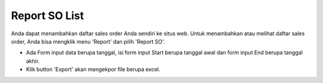 .. _supplier_list:

Report SO List
=============

Anda dapat menambahkan daftar sales order Anda sendiri ke situs web. Untuk menambahkan atau melihat daftar sales order, Anda bisa mengklik menu 'Report' dan pilih 'Report SO'.

.. image:: ../img_src/report_so.png
    :width: 800px
    :alt: Login Section

- Ada Form input data berupa tanggal, isi form input Start berupa tanggal awal dan form input End berupa tanggal akhir.
- Klik button 'Export' akan mengekpor file berupa excel.

.. image:: ../img_src/report_so_export.png
    :width: 200px
    :alt: Login Section
